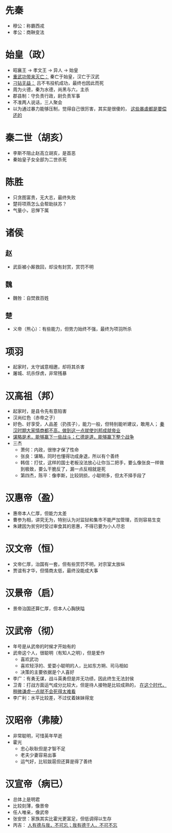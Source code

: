 * 先秦

- 穆公：称霸西戎
- 孝公：商鞅变法

* 始皇（政）

- 昭襄王 -> 孝文王 -> 异人 -> 始皇
- _重武功带来灭亡：_ 秦亡于始皇，汉亡于汉武
- _刁钻无益：_ 吕不韦投机成功，最终也因此而死
- 周为火德，秦为水德，尚黑与六，主杀
- 郡县制：守负责行政，尉负责军事
- 不准两人说话，三人聚会
- 以为通过暴力能够压制，觉得自己很厉害，其实是很傻的， _这些暴虐都是要偿还的_

* 秦二世（胡亥）

- 李斯不阻止赵高立胡亥，是首恶
- 秦始皇子女全部为二世杀死

* 陈胜

- 只贪图富贵，无大志，最终失败
- 楚将项燕怎么会帮助扶苏？
- 气量小，忌惮下属

* 诸侯

** 赵
- 武臣被小厮救回，却没有封赏，赏罚不明
** 魏
- 魏咎：自焚救百姓
** 楚
- 义帝（熊心）：有些能力，但势力始终不强，最终为项羽所杀

* 项羽

- 起家时，太守诚意相邀，却将其杀害
- 屠城、坑杀俘虏，非常残暴

* 汉高祖（邦）

- 起家时，是县令先有意陷害
- 汉尚红色（赤帝之子）
- 好色、好享受，人品差（扔孩子），能力一般，但特别能听建议，敢用人； _秦汉时期大家情商都不高，做到这一点就使刘邦成就帝业_
- _谋略是术，能够赢下一些战斗；仁德是道，能够赢下整个战争_
- 三杰
  - 萧何：内政，很惨才保了性命
  - 张良：谋略，同时也懂得功成身退，所以有个善终
  - 韩信：打仗，这样的国士老板没法放心让你当二把手，要么像张良一样做到极致，要么干脆反了，漏一点反相就是死
  - 第四杰，陈平：像李斯，比较阴损，小聪明多，但太不择手段了

* 汉惠帝（盈）

- 惠帝本人仁厚，但能力太差
- 曹参为相，讲究无为，特别认为对监狱和集市不能严加管理，否则容易生变
- 朱建因为贫穷时受过审食其的恩惠，不得已要为小人尽忠

* 汉文帝（恒）

- 文帝仁厚，治国有一套，但有些赏罚不明，对宗室太放纵
- 贾谊有才华，但情商太低，最终没能成大事

* 汉景帝（启）

- 景帝治国还算仁厚，但本人心胸狭隘

* 汉武帝（彻）

- 年号是从武帝的时候才开始有的
- 武帝这个人，很聪明（有知人之明），但是爱作
  - 喜欢武功
  - 喜欢轻浮的、爱耍小聪明的人，比如东方朔、司马相如
  - 决策的主要依据是个人喜好
- 李广：有勇无谋，战斗英勇但是并无功绩，因此终生无法封侯
- 卫青：打战方面运气成分比较大，但是待人接物是比较成熟的， _在这个时代，稍微谦虚一点就不会死得太难看_
- 李广利：水平比较差，不过仗着妹妹得宠

* 汉昭帝（弗陵）

- 非常聪明，可惜英年早逝
- 霍光
  - 忠心耿耿但是才智不足
  - 老夫少妻容易出事
  - 运气好，比较跋扈但还算是得了善终

* 汉宣帝（病已）

- 总体上是明君
- 比较刻薄，像景帝
- 任人唯亲，像武帝
- 张安世：家族其实比霍光更富足，但低调得以生存
- 丙吉： _人有德与我，不可忘；我有德于人，不可不忘_

